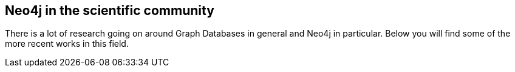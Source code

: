 == Neo4j in the scientific community
:type: page
:path: /learn/scientific
:featured: 
:actionText: Read more
:related: [object Object],[object Object],linked_data,[object Object]


[INTRO]
There is a lot of research going on around Graph Databases in general and Neo4j in particular. Below you will find some of the more recent works in this field.